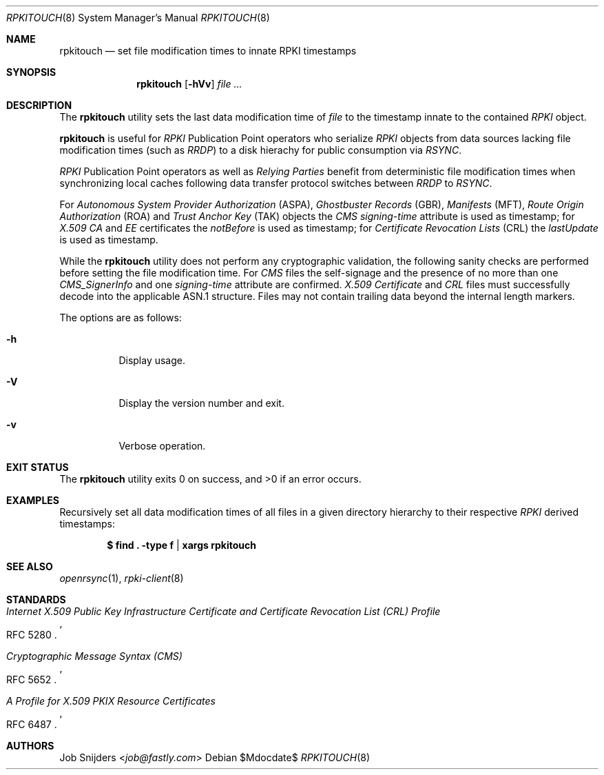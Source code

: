 .\" $OpenBSD$
.\" Copyright (c) 2023 Job Snijders <job@fastly.com>
.\"
.\" Permission to use, copy, modify, and distribute this software for any
.\" purpose with or without fee is hereby granted, provided that the above
.\" copyright notice and this permission notice appear in all copies.
.\"
.\" THE SOFTWARE IS PROVIDED "AS IS" AND THE AUTHOR DISCLAIMS ALL WARRANTIES
.\" WITH REGARD TO THIS SOFTWARE INCLUDING ALL IMPLIED WARRANTIES OF
.\" MERCHANTABILITY AND FITNESS. IN NO EVENT SHALL THE AUTHOR BE LIABLE FOR
.\" ANY SPECIAL, DIRECT, INDIRECT, OR CONSEQUENTIAL DAMAGES OR ANY DAMAGES
.\" WHATSOEVER RESULTING FROM LOSS OF USE, DATA OR PROFITS, WHETHER IN AN
.\" ACTION OF CONTRACT, NEGLIGENCE OR OTHER TORTIOUS ACTION, ARISING OUT OF
.\" OR IN CONNECTION WITH THE USE OR PERFORMANCE OF THIS SOFTWARE.
.\"
.Dd $Mdocdate$
.Dt RPKITOUCH 8
.Os
.Sh NAME
.Nm rpkitouch
.Nd set file modification times to innate RPKI timestamps
.Sh SYNOPSIS
.Nm rpkitouch
.Op Fl hVv
.Ar
.Sh DESCRIPTION
The
.Nm
utility sets the last data modification time of
.Ar file
to the timestamp innate to the contained
.Em RPKI
object.
.Pp
.Nm
is useful for
.Em RPKI
Publication Point operators who serialize
.Em RPKI
objects from data sources lacking file modification times (such as
.Em RRDP )
to a disk hierachy for public consumption via
.Em RSYNC .
.Pp
.Em RPKI
Publication Point operators as well as
.Em Relying Parties
benefit from deterministic file modification times when synchronizing local
caches following data transfer protocol switches between
.Em RRDP
to
.Em RSYNC .
.Pp
For
.Em Autonomous System Provider Authorization Pq ASPA ,
.Em Ghostbuster Records Pq GBR ,
.Em Manifests Pq MFT ,
.Em Route Origin Authorization Pq ROA
and
.Em Trust Anchor Key Pq TAK
objects the
.Em CMS signing-time
attribute is used as timestamp; for
.Em X.509
.Em CA
and
.Em EE
certificates the
.Em notBefore
is used as timestamp; for
.Em Certificate Revocation Lists Pq CRL
the
.Em lastUpdate
is used as timestamp.
.Pp
While the
.Nm
utility does not perform any cryptographic validation, the following sanity
checks are performed before setting the file modification time.
For
.Em CMS
files the self-signage and the presence of no more than one
.Vt CMS_SignerInfo
and one
.Em signing-time
attribute are confirmed.
.Em X.509
.Vt Certificate
and
.Em CRL
files must successfully decode into the applicable ASN.1 structure.
Files may not contain trailing data beyond the internal length markers.
.Pp
The options are as follows:
.Bl -tag -width Ds
.It Fl h
Display usage.
.It Fl V
Display the version number and exit.
.It Fl v
Verbose operation.
.El
.Sh EXIT STATUS
.Ex -std rpkitouch
.Sh EXAMPLES
Recursively set all data modification times of all files in a given directory
hierarchy to their respective
.Em RPKI
derived timestamps:
.Pp
.Dl $ find \&. -type f | xargs rpkitouch
.Sh SEE ALSO
.Xr openrsync 1 ,
.Xr rpki-client 8
.Sh STANDARDS
.Rs
.%T Internet X.509 Public Key Infrastructure Certificate and Certificate Revocation List (CRL) Profile
.%R RFC 5280
.Re
.Pp
.Rs
.%T Cryptographic Message Syntax (CMS)
.%R RFC 5652
.Re
.Pp
.Rs
.%T A Profile for X.509 PKIX Resource Certificates
.%R RFC 6487
.Re
.Sh AUTHORS
.An -nosplit
.An Job Snijders Aq Mt job@fastly.com

